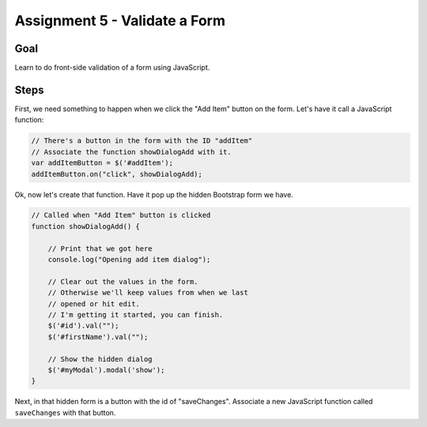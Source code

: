 Assignment 5 - Validate a Form
==============================

Goal
----

Learn to do front-side validation of a form using JavaScript.

Steps
-----

First, we need something to happen when we click the "Add Item" button on
the form. Let's have it call a JavaScript function:

.. code-block:: javascript

    // There's a button in the form with the ID "addItem"
    // Associate the function showDialogAdd with it.
    var addItemButton = $('#addItem');
    addItemButton.on("click", showDialogAdd);

Ok, now let's create that function. Have it pop up the hidden Bootstrap form
we have.

.. code-block:: javascript

    // Called when "Add Item" button is clicked
    function showDialogAdd() {

        // Print that we got here
        console.log("Opening add item dialog");

        // Clear out the values in the form.
        // Otherwise we'll keep values from when we last
        // opened or hit edit.
        // I'm getting it started, you can finish.
        $('#id').val("");
        $('#firstName').val("");

        // Show the hidden dialog
        $('#myModal').modal('show');
    }

Next, in that hidden form is a button with the id of "saveChanges". Associate
a new JavaScript function called ``saveChanges`` with that button.
